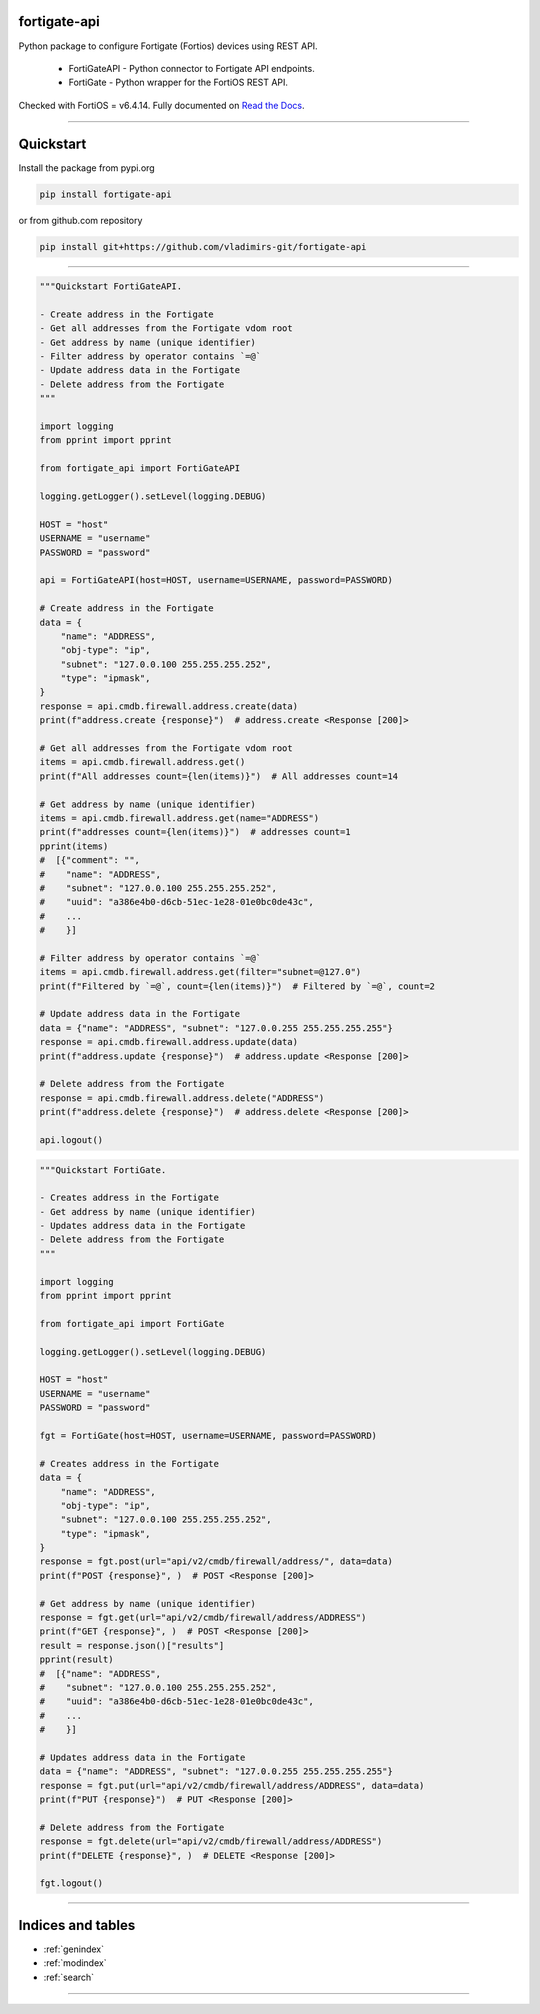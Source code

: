 
.. image:: https://img.shields.io/pypi/v/fortigate-api.svg
   :target: https://pypi.python.org/pypi/fortigate-api
.. image:: https://img.shields.io/pypi/pyversions/fortigate-api.svg
   :target: https://pypi.python.org/pypi/fortigate-api
.. image:: https://img.shields.io/github/last-commit/vladimirs-git/fortigate-api
   :target: https://pypi.python.org/pypi/fortigate-api


fortigate-api
=============

Python package to configure Fortigate (Fortios) devices using REST API.

    - FortiGateAPI - Python connector to Fortigate API endpoints.
    - FortiGate - Python wrapper for the FortiOS REST API.

Checked with FortiOS = v6.4.14.
Fully documented on `Read the Docs`_.


----------------------------------------------------------------------------------------

Quickstart
==========

Install the package from pypi.org

.. code:: bash

    pip install fortigate-api

or from github.com repository

.. code:: bash

    pip install git+https://github.com/vladimirs-git/fortigate-api

----------------------------------------------------------------------------------------

.. code:: python

    """Quickstart FortiGateAPI.

    - Create address in the Fortigate
    - Get all addresses from the Fortigate vdom root
    - Get address by name (unique identifier)
    - Filter address by operator contains `=@`
    - Update address data in the Fortigate
    - Delete address from the Fortigate
    """

    import logging
    from pprint import pprint

    from fortigate_api import FortiGateAPI

    logging.getLogger().setLevel(logging.DEBUG)

    HOST = "host"
    USERNAME = "username"
    PASSWORD = "password"

    api = FortiGateAPI(host=HOST, username=USERNAME, password=PASSWORD)

    # Create address in the Fortigate
    data = {
        "name": "ADDRESS",
        "obj-type": "ip",
        "subnet": "127.0.0.100 255.255.255.252",
        "type": "ipmask",
    }
    response = api.cmdb.firewall.address.create(data)
    print(f"address.create {response}")  # address.create <Response [200]>

    # Get all addresses from the Fortigate vdom root
    items = api.cmdb.firewall.address.get()
    print(f"All addresses count={len(items)}")  # All addresses count=14

    # Get address by name (unique identifier)
    items = api.cmdb.firewall.address.get(name="ADDRESS")
    print(f"addresses count={len(items)}")  # addresses count=1
    pprint(items)
    #  [{"comment": "",
    #    "name": "ADDRESS",
    #    "subnet": "127.0.0.100 255.255.255.252",
    #    "uuid": "a386e4b0-d6cb-51ec-1e28-01e0bc0de43c",
    #    ...
    #    }]

    # Filter address by operator contains `=@`
    items = api.cmdb.firewall.address.get(filter="subnet=@127.0")
    print(f"Filtered by `=@`, count={len(items)}")  # Filtered by `=@`, count=2

    # Update address data in the Fortigate
    data = {"name": "ADDRESS", "subnet": "127.0.0.255 255.255.255.255"}
    response = api.cmdb.firewall.address.update(data)
    print(f"address.update {response}")  # address.update <Response [200]>

    # Delete address from the Fortigate
    response = api.cmdb.firewall.address.delete("ADDRESS")
    print(f"address.delete {response}")  # address.delete <Response [200]>

    api.logout()


.. code:: python

    """Quickstart FortiGate.

    - Creates address in the Fortigate
    - Get address by name (unique identifier)
    - Updates address data in the Fortigate
    - Delete address from the Fortigate
    """

    import logging
    from pprint import pprint

    from fortigate_api import FortiGate

    logging.getLogger().setLevel(logging.DEBUG)

    HOST = "host"
    USERNAME = "username"
    PASSWORD = "password"

    fgt = FortiGate(host=HOST, username=USERNAME, password=PASSWORD)

    # Creates address in the Fortigate
    data = {
        "name": "ADDRESS",
        "obj-type": "ip",
        "subnet": "127.0.0.100 255.255.255.252",
        "type": "ipmask",
    }
    response = fgt.post(url="api/v2/cmdb/firewall/address/", data=data)
    print(f"POST {response}", )  # POST <Response [200]>

    # Get address by name (unique identifier)
    response = fgt.get(url="api/v2/cmdb/firewall/address/ADDRESS")
    print(f"GET {response}", )  # POST <Response [200]>
    result = response.json()["results"]
    pprint(result)
    #  [{"name": "ADDRESS",
    #    "subnet": "127.0.0.100 255.255.255.252",
    #    "uuid": "a386e4b0-d6cb-51ec-1e28-01e0bc0de43c",
    #    ...
    #    }]

    # Updates address data in the Fortigate
    data = {"name": "ADDRESS", "subnet": "127.0.0.255 255.255.255.255"}
    response = fgt.put(url="api/v2/cmdb/firewall/address/ADDRESS", data=data)
    print(f"PUT {response}")  # PUT <Response [200]>

    # Delete address from the Fortigate
    response = fgt.delete(url="api/v2/cmdb/firewall/address/ADDRESS")
    print(f"DELETE {response}", )  # DELETE <Response [200]>

    fgt.logout()


----------------------------------------------------------------------------------------

Indices and tables
==================

* :ref:`genindex`
* :ref:`modindex`
* :ref:`search`


----------------------------------------------------------------------------------------

.. _`GitHub`: https://github.com/vladimirs-git/fortigate-api


.. _`Read the Docs`: https://fortigate-api.readthedocs.io/en/latest/